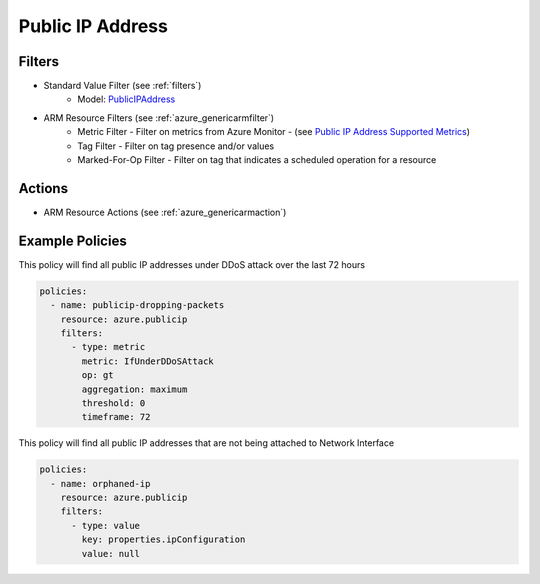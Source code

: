 .. _azure_publicip:

Public IP Address
=================

Filters
-------
- Standard Value Filter (see :ref:`filters`)
      - Model: `PublicIPAddress <https://docs.microsoft.com/en-us/python/api/azure.mgmt.network.v2018_02_01.models.publicipaddress?view=azure-python>`_
- ARM Resource Filters (see :ref:`azure_genericarmfilter`)
    - Metric Filter - Filter on metrics from Azure Monitor - (see `Public IP Address Supported Metrics <https://docs.microsoft.com/en-us/azure/monitoring-and-diagnostics/monitoring-supported-metrics#microsoftnetworkpublicipaddresses/>`_)
    - Tag Filter - Filter on tag presence and/or values
    - Marked-For-Op Filter - Filter on tag that indicates a scheduled operation for a resource

Actions
-------
- ARM Resource Actions (see :ref:`azure_genericarmaction`)

Example Policies
----------------

This policy will find all public IP addresses under DDoS attack over the last 72 hours

.. code-block:: yaml

    policies:
      - name: publicip-dropping-packets
        resource: azure.publicip
        filters:
          - type: metric
            metric: IfUnderDDoSAttack
            op: gt
            aggregation: maximum
            threshold: 0
            timeframe: 72

This policy will find all public IP addresses that are not being attached to Network Interface

.. code-block:: yaml

    policies:
      - name: orphaned-ip
        resource: azure.publicip
        filters:
          - type: value
            key: properties.ipConfiguration
            value: null
